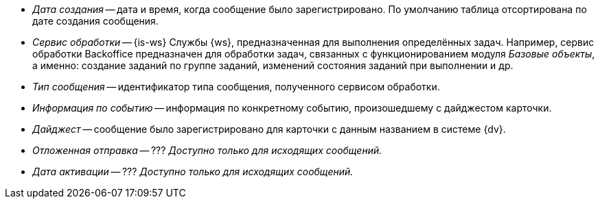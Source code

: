 // tag::cr-date[]
* _Дата создания_ -- дата и время, когда сообщение было зарегистрировано. По умолчанию таблица отсортирована по дате создания сообщения.
// end::cr-date[]

// tag::service[]
* _Сервис обработки_ -- {is-ws} Службы {ws}, предназначенная для выполнения определённых задач. Например, сервис обработки Backoffice предназначен для обработки задач, связанных с функционированием модуля _Базовые объекты_, а именно: создание заданий по группе заданий, изменений состояния заданий при выполнении и др.
// end::service[]

// tag::msg-type[]
* _Тип сообщения_ -- идентификатор типа сообщения, полученного сервисом обработки.
// end::msg-type[]

// tag::info[]
* _Информация по событию_ -- информация по конкретному событию, произошедшему с дайджестом карточки.
// end::info[]

// tag::digest[]
* _Дайджест_ -- сообщение было зарегистрировано для карточки с данным названием в системе {dv}.
// end::digest[]

// tag::delayed-send[]
* _Отложенная отправка_ -- ??? _Доступно только для исходящих сообщений._
// end::delayed-send[]

// tag::act-date[]
* _Дата активации_ -- ??? _Доступно только для исходящих сообщений._
// end::act-date[]

